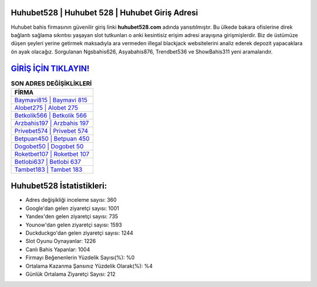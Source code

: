 ﻿Huhubet528 | Huhubet 528 | Huhubet Giriş Adresi
===================================

.. image:: images/huhubet-giris.jpg
   :width: 600
   
Huhubet bahis firmasının güvenilir giriş linki **huhubet528.com** adında yansıtılmıştır. Bu ülkede bakara ofislerine direk bağlantı sağlama sıkıntısı yaşayan slot tutkunları o anki kesintisiz erişim adresi arayışına girişmişlerdir. Biz de üstümüze düşen şeyleri yerine getirmek maksadıyla ara vermeden illegal blackjack websitelerini analiz ederek depozit yapacaklara ön ayak olacağız. Sorgulanan Ngsbahis626, Asyabahis876, Trendbet536 ve ShowBahis311 yeni aramalarıdır.

`GİRİŞ İÇİN TIKLAYIN! <https://urlday.cc/git>`_
==============

.. list-table:: **SON ADRES DEĞİŞİKLİKLERİ**
   :widths: 100
   :header-rows: 1

   * - FİRMA
   * - `Baymavi815 | Baymavi 815 <baymavi815-baymavi-815-baymavi-giris-adresi.html>`_
   * - `Alobet275 | Alobet 275 <alobet275-alobet-275-alobet-giris-adresi.html>`_
   * - `Betkolik566 | Betkolik 566 <betkolik566-betkolik-566-betkolik-giris-adresi.html>`_	 
   * - `Arzbahis197 | Arzbahis 197 <arzbahis197-arzbahis-197-arzbahis-giris-adresi.html>`_	 
   * - `Privebet574 | Privebet 574 <privebet574-privebet-574-privebet-giris-adresi.html>`_ 
   * - `Betpuan450 | Betpuan 450 <betpuan450-betpuan-450-betpuan-giris-adresi.html>`_
   * - `Dogobet50 | Dogobet 50 <dogobet50-dogobet-50-dogobet-giris-adresi.html>`_	 
   * - `Roketbet107 | Roketbet 107 <roketbet107-roketbet-107-roketbet-giris-adresi.html>`_
   * - `Betlobi637 | Betlobi 637 <betlobi637-betlobi-637-betlobi-giris-adresi.html>`_
   * - `Tambet183 | Tambet 183 <tambet183-tambet-183-tambet-giris-adresi.html>`_
	 
Huhubet528 İstatistikleri:
===================================	 
* Adres değişikliği inceleme sayısı: 360
* Google'dan gelen ziyaretçi sayısı: 1001
* Yandex'den gelen ziyaretçi sayısı: 735
* Younow'dan gelen ziyaretçi sayısı: 1593
* Duckduckgo'dan gelen ziyaretçi sayısı: 1244
* Slot Oyunu Oynayanlar: 1226
* Canlı Bahis Yapanlar: 1004
* Firmayı Beğenenlerin Yüzdelik Sayısı(%): %0
* Ortalama Kazanma Şansınız Yüzdelik Olarak(%): %4
* Günlük Ortalama Ziyaretçi Sayısı: 212
